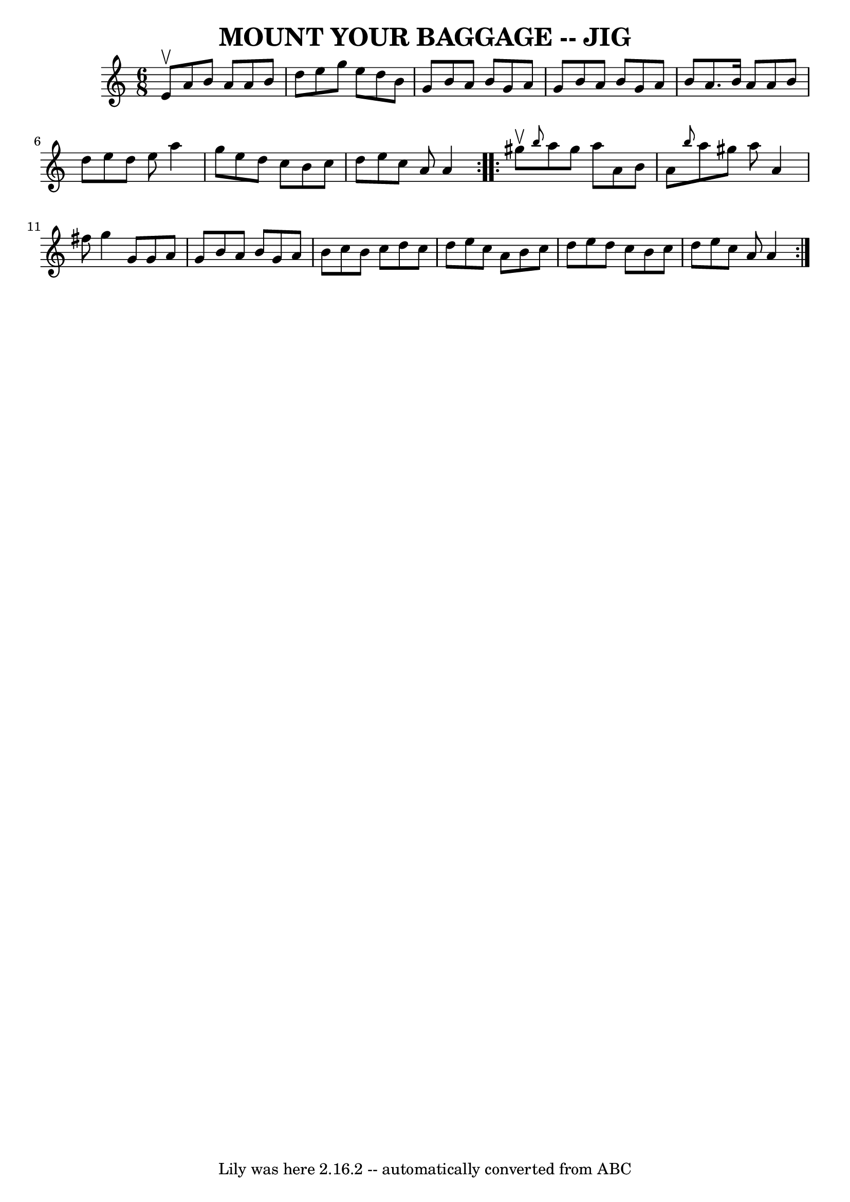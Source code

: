\version "2.7.40"
\header {
	book = "Ryan's Mammoth Collection of Fiddle Tunes"
	crossRefNumber = "1"
	footnotes = ""
	tagline = "Lily was here 2.16.2 -- automatically converted from ABC"
	title = "MOUNT YOUR BAGGAGE -- JIG"
}
voicedefault =  {
\set Score.defaultBarType = "empty"

\repeat volta 2 {
\time 6/8 \key a \minor e'8^\upbow       |
 a'8 b'8 a'8 a'8 
 b'8 d''8    |
 e''8 g''8 e''8 d''8 b'8 g'8    
|
 b'8 a'8 b'8 g'8 a'8 g'8    |
 b'8 a'8    
b'8 g'8 a'8 b'8        |
 a'8. b'16 a'8 a'8 b'8    
d''8    |
 e''8 d''8 e''8 a''4 g''8    |
 e''8    
d''8 c''8 b'8 c''8 d''8    |
 e''8 c''8 a'8 a'4    
}     \repeat volta 2 { gis''8^\upbow       |
 \grace { b''8  }   
a''8 gis''8 a''8 a'8 b'8 a'8    |
 \grace { b''8  }   
a''8 gis''8 a''8 a'4 fis''8    |
 g''4 g'8 g'8 a'8 
 g'8    |
 b'8 a'8 b'8 g'8 a'8 b'8        |
   
c''8 b'8 c''8 d''8 c''8 d''8    |
 e''8 c''8 a'8   
 b'8 c''8 d''8    |
 e''8 d''8 c''8 b'8 c''8 d''8  
  |
 e''8 c''8 a'8 a'4    }   
}

\score{
    <<

	\context Staff="default"
	{
	    \voicedefault 
	}

    >>
	\layout {
	}
	\midi {}
}
